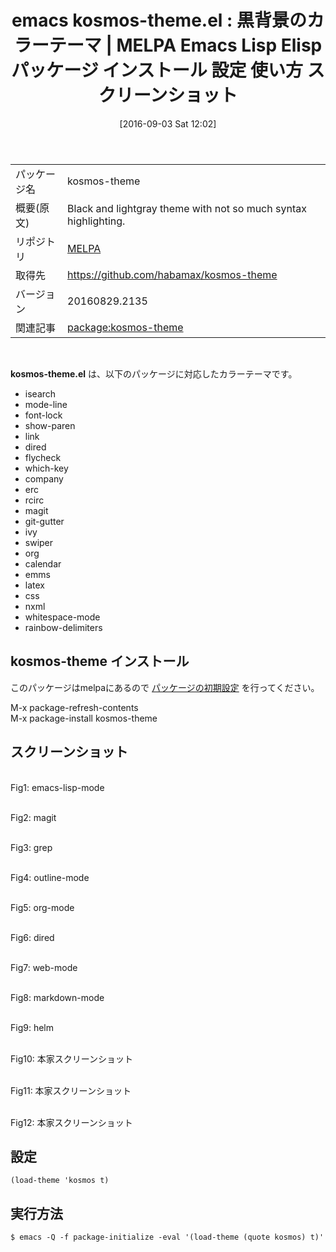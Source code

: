 #+BLOG: rubikitch
#+POSTID: 2737
#+DATE: [2016-09-03 Sat 12:02]
#+PERMALINK: kosmos-theme
#+OPTIONS: toc:nil num:nil todo:nil pri:nil tags:nil ^:nil \n:t -:nil tex:nil ':nil
#+ISPAGE: nil
#+DESCRIPTION:
# (progn (erase-buffer)(find-file-hook--org2blog/wp-mode))
#+BLOG: rubikitch
#+CATEGORY: Emacs, theme
#+EL_PKG_NAME: kosmos-theme
#+EL_TAGS: emacs, %p, %p.el, emacs lisp %p, elisp %p, emacs %f %p, emacs %p 使い方, emacs %p 設定, emacs パッケージ %p, emacs %p スクリーンショット, color-theme, カラーテーマ
#+EL_TITLE: Emacs Lisp Elisp パッケージ インストール 設定 使い方 スクリーンショット
#+EL_TITLE0: 黒背景のカラーテーマ
#+EL_URL: 
#+begin: org2blog
#+DESCRIPTION: MELPAのEmacs Lispパッケージkosmos-themeの紹介
#+MYTAGS: package:kosmos-theme, emacs 使い方, emacs コマンド, emacs, kosmos-theme, kosmos-theme.el, emacs lisp kosmos-theme, elisp kosmos-theme, emacs melpa kosmos-theme, emacs kosmos-theme 使い方, emacs kosmos-theme 設定, emacs パッケージ kosmos-theme, emacs kosmos-theme スクリーンショット, color-theme, カラーテーマ
#+TAGS: package:kosmos-theme, emacs 使い方, emacs コマンド, emacs, kosmos-theme, kosmos-theme.el, emacs lisp kosmos-theme, elisp kosmos-theme, emacs melpa kosmos-theme, emacs kosmos-theme 使い方, emacs kosmos-theme 設定, emacs パッケージ kosmos-theme, emacs kosmos-theme スクリーンショット, color-theme, カラーテーマ, Emacs, theme, kosmos-theme.el
#+TITLE: emacs kosmos-theme.el : 黒背景のカラーテーマ | MELPA Emacs Lisp Elisp パッケージ インストール 設定 使い方 スクリーンショット
#+BEGIN_HTML
<table>
<tr><td>パッケージ名</td><td>kosmos-theme</td></tr>
<tr><td>概要(原文)</td><td>Black and lightgray theme with not so much syntax highlighting.</td></tr>
<tr><td>リポジトリ</td><td><a href="http://melpa.org/">MELPA</a></td></tr>
<tr><td>取得先</td><td><a href="https://github.com/habamax/kosmos-theme">https://github.com/habamax/kosmos-theme</a></td></tr>
<tr><td>バージョン</td><td>20160829.2135</td></tr>
<tr><td>関連記事</td><td><a href="http://rubikitch.com/tag/package:kosmos-theme/">package:kosmos-theme</a> </td></tr>
</table>
<br />
#+END_HTML
*kosmos-theme.el* は、以下のパッケージに対応したカラーテーマです。
- isearch
- mode-line
- font-lock
- show-paren
- link
- dired
- flycheck
- which-key
- company
- erc
- rcirc
- magit
- git-gutter
- ivy
- swiper
- org
- calendar
- emms
- latex
- css
- nxml
- whitespace-mode
- rainbow-delimiters
** kosmos-theme インストール
このパッケージはmelpaにあるので [[http://rubikitch.com/package-initialize][パッケージの初期設定]] を行ってください。

M-x package-refresh-contents
M-x package-install kosmos-theme


#+end:
** 概要                                                             :noexport:
*kosmos-theme.el* は、以下のパッケージに対応したカラーテーマです。
- isearch
- mode-line
- font-lock
- show-paren
- link
- dired
- flycheck
- which-key
- company
- erc
- rcirc
- magit
- git-gutter
- ivy
- swiper
- org
- calendar
- emms
- latex
- css
- nxml
- whitespace-mode
- rainbow-delimiters
** スクリーンショット
# (save-window-excursion (async-shell-command "emacs-test -eval '(load-theme (quote kosmos) t)'"))
# (progn (forward-line 1)(shell-command "screenshot-time.rb org_theme_template" t))
#+ATTR_HTML: :width 480
[[file:/r/sync/screenshots/20160903120850.png]]
Fig1: emacs-lisp-mode

#+ATTR_HTML: :width 480
[[file:/r/sync/screenshots/20160903120907.png]]
Fig2: magit

#+ATTR_HTML: :width 480
[[file:/r/sync/screenshots/20160903120911.png]]
Fig3: grep

#+ATTR_HTML: :width 480
[[file:/r/sync/screenshots/20160903120914.png]]
Fig4: outline-mode

#+ATTR_HTML: :width 480
[[file:/r/sync/screenshots/20160903120917.png]]
Fig5: org-mode

#+ATTR_HTML: :width 480
[[file:/r/sync/screenshots/20160903120920.png]]
Fig6: dired

#+ATTR_HTML: :width 480
[[file:/r/sync/screenshots/20160903120924.png]]
Fig7: web-mode

#+ATTR_HTML: :width 480
[[file:/r/sync/screenshots/20160903120927.png]]
Fig8: markdown-mode

#+ATTR_HTML: :width 480
[[file:/r/sync/screenshots/20160903120932.png]]
Fig9: helm


#+ATTR_HTML: :width 480
[[https://github.com/habamax/kosmos-theme/raw/master/screenshot1.png]]
Fig10: 本家スクリーンショット

#+ATTR_HTML: :width 480
[[https://github.com/habamax/kosmos-theme/raw/master/screenshot2.png]]
Fig11: 本家スクリーンショット

#+ATTR_HTML: :width 480
[[https://github.com/habamax/kosmos-theme/raw/master/screenshot3.png]]
Fig12: 本家スクリーンショット



** 設定
#+BEGIN_SRC fundamental
(load-theme 'kosmos t)
#+END_SRC

** 実行方法
#+BEGIN_EXAMPLE
$ emacs -Q -f package-initialize -eval '(load-theme (quote kosmos) t)'
#+END_EXAMPLE

# (progn (forward-line 1)(shell-command "screenshot-time.rb org_template" t))

# /r/sync/screenshots/20160903120850.png http://rubikitch.com/wp-content/uploads/2016/09/20160903120850.png
# /r/sync/screenshots/20160903120907.png http://rubikitch.com/wp-content/uploads/2016/09/20160903120907.png
# /r/sync/screenshots/20160903120911.png http://rubikitch.com/wp-content/uploads/2016/09/20160903120911.png
# /r/sync/screenshots/20160903120914.png http://rubikitch.com/wp-content/uploads/2016/09/20160903120914.png
# /r/sync/screenshots/20160903120917.png http://rubikitch.com/wp-content/uploads/2016/09/20160903120917.png
# /r/sync/screenshots/20160903120920.png http://rubikitch.com/wp-content/uploads/2016/09/20160903120920.png
# /r/sync/screenshots/20160903120924.png http://rubikitch.com/wp-content/uploads/2016/09/20160903120924.png
# /r/sync/screenshots/20160903120927.png http://rubikitch.com/wp-content/uploads/2016/09/20160903120927.png
# /r/sync/screenshots/20160903120932.png http://rubikitch.com/wp-content/uploads/2016/09/20160903120932.png
